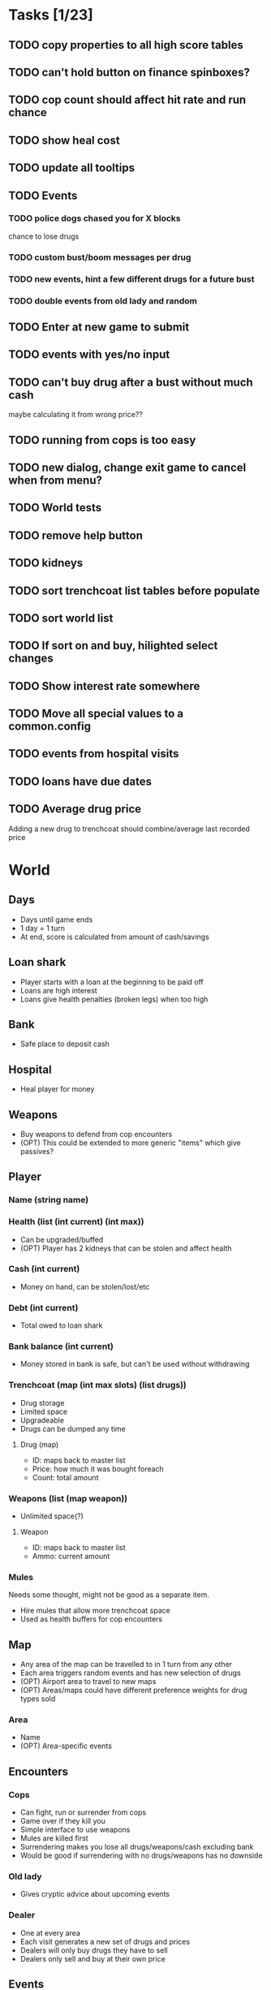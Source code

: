 * Tasks [1/23]
** TODO copy properties to all high score tables
** TODO can't hold button on finance spinboxes?
** TODO cop count should affect hit rate and run chance
** TODO show heal cost
** TODO update all tooltips
** TODO Events
*** TODO police dogs chased you for X blocks
chance to lose drugs
*** TODO custom bust/boom messages per drug
*** TODO new events, hint a few different drugs for a future bust
*** TODO double events from old lady and random
** TODO Enter at new game to submit
** TODO events with yes/no input
** TODO can't buy drug after a bust without much cash
maybe calculating it from wrong price??
** TODO running from cops is too easy
** TODO new dialog, change exit game to cancel when from menu?
** TODO World tests
** TODO remove help button
** TODO kidneys
** TODO sort trenchcoat list tables before populate
** TODO sort world list
** TODO If sort on and buy, hilighted select changes
** TODO Show interest rate somewhere
** TODO Move all special values to a common.config
** TODO events from hospital visits
** TODO loans have due dates
** TODO Average drug price
Adding a new drug to trenchcoat should combine/average last recorded price
* World
** Days
- Days until game ends
- 1 day = 1 turn
- At end, score is calculated from amount of cash/savings
** Loan shark
- Player starts with a loan at the beginning to be paid off
- Loans are high interest
- Loans give health penalties (broken legs) when too high
** Bank
- Safe place to deposit cash
** Hospital
- Heal player for money
** Weapons
- Buy weapons to defend from cop encounters
- (OPT) This could be extended to more generic "items" which give passives?
** Player
*** Name (string name)
*** Health (list (int current) (int max))
- Can be upgraded/buffed
- (OPT) Player has 2 kidneys that can be stolen and affect health
*** Cash (int current)
- Money on hand, can be stolen/lost/etc
*** Debt (int current)
- Total owed to loan shark
*** Bank balance (int current)
- Money stored in bank is safe, but can't be used without withdrawing
*** Trenchcoat (map (int max slots) (list drugs))
- Drug storage
- Limited space
- Upgradeable
- Drugs can be dumped any time
**** Drug (map)
- ID: maps back to master list
- Price: how much it was bought foreach
- Count: total amount
*** Weapons (list (map weapon))
- Unlimited space(?)
**** Weapon
- ID: maps back to master list
- Ammo: current amount
*** Mules
Needs some thought, might not be good as a separate item.
- Hire mules that allow more trenchcoat space
- Used as health buffers for cop encounters
** Map
- Any area of the map can be travelled to in 1 turn from any other
- Each area triggers random events and has new selection of drugs
- (OPT) Airport area to travel to new maps
- (OPT) Areas/maps could have different preference weights for drug types sold
*** Area
- Name
- (OPT) Area-specific events
** Encounters
*** Cops
- Can fight, run or surrender from cops
- Game over if they kill you
- Simple interface to use weapons
- Mules are killed first
- Surrendering makes you lose all drugs/weapons/cash excluding bank
- Would be good if surrendering with no drugs/weapons has no downside
*** Old lady
- Gives cryptic advice about upcoming events
*** Dealer
- One at every area
- Each visit generates a new set of drugs and prices
- Dealers will only buy drugs they have to sell
- Dealers only sell and buy at their own price
** Events
- Events occur that increase/decrease drug price
- Events are queued globally, not tied to a specific area
- Events occur for giving passive abilities, weapons, drugs, damage
** Drugs
- Drugs have a global base price and max/min price buffer
- Each drug type has a price history for player to view, independent of area
*** Attributes
**** ID (key name)
**** Name
Display name, human readable
**** Base price
**** Upper and lower price?
** Weapons
- Weapons are really simple, have no use besides defending cop encounters
- Fighting also simple, probaby not much past "click button to shoot"
* Turn flow
** Visit area
*** Trigger/process events
**** Granny
**** Cops
**** Busts
**** Random events
**** Weapon shop?
**** Hospital?
*** Spawn dealer
**** Apply event modifiers
*** Talk to dealer
**** Buy/sell interaction
** Visit bank/loan shark
** Manage inventory
** Repeat until death or day limit reached
* Interface
** Load/save support
This needs to be kept in mind when designing the data structures for everything.
Everything in the world instance must be correctly serialised to an external
file, this means class usage should be kept to a minimum, since classes cannot
be serialised by default and each must have load and save methods written.
Plain lists/dicts/etc can be serialised without modification.
** High score
Stored in an external file, probably binary format to deter someone editing it.
May need to have a set list of game length options, to keep high scores
consistent.
** Name, game length and start map configurable on new game
** GUI library
Dope wars is a game that really benefits from native form widgets since most of
it is dealing with text boxes and tables. Using libraries such as Processing and
SDL is possible, but a lot of time must be spent recreating dialog widgets from
scratch. Following should be considered instead:
- GUI toolkit: Qt still best option, supported on all 3 platforms natively
- Web: Allows native form widgets, but moves app to a hosted solution
** Event log
Separate text box logs all activity and events.
